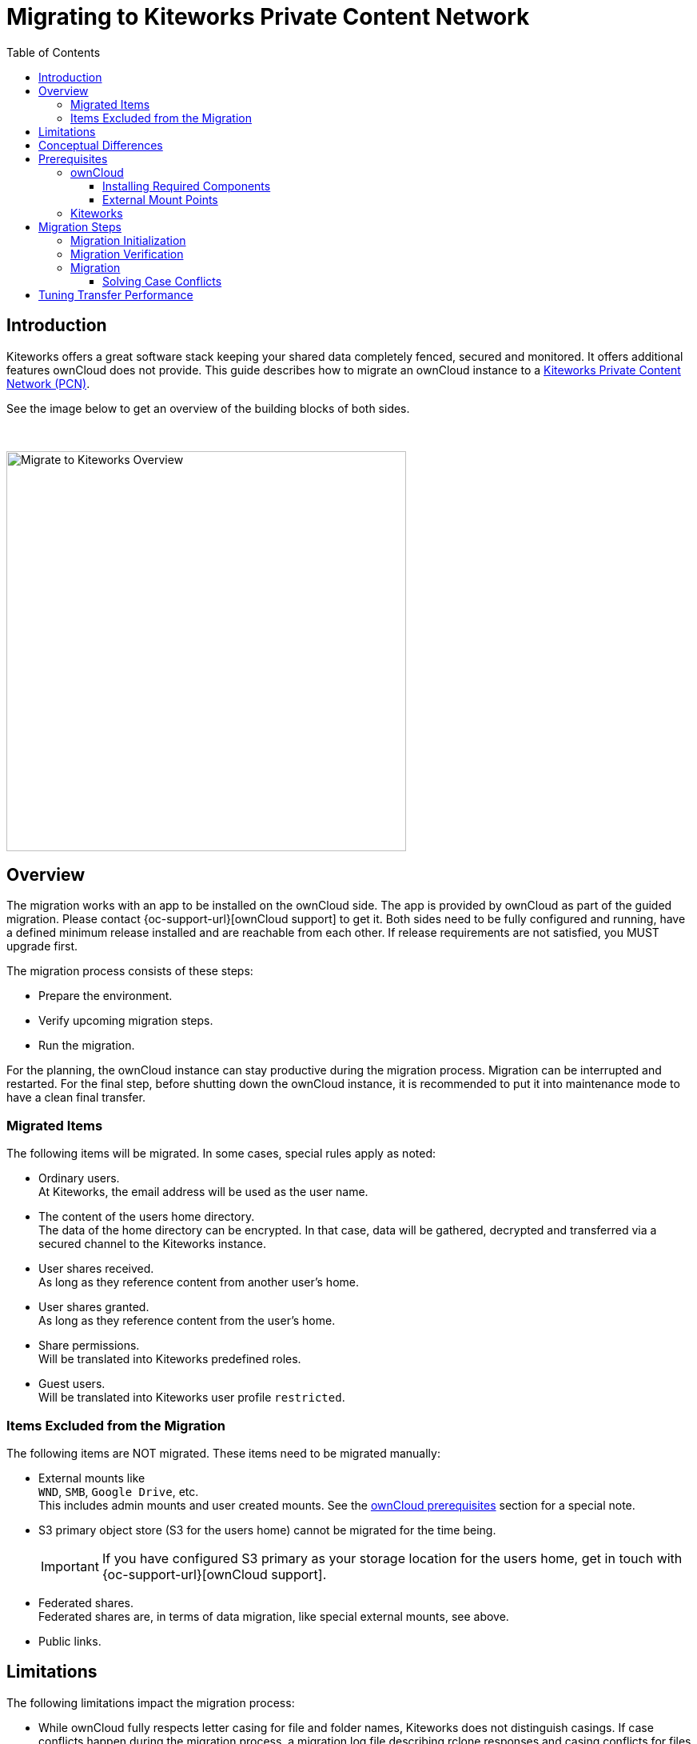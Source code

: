 = Migrating to Kiteworks Private Content Network
:toc: right
:toclevels: 3
:description: Kiteworks offers a great software stack keeping your shared data completely fenced, secured and monitored. It offers additional features ownCloud does not provide. This guide describes how to migrate an ownCloud instance to a https://www.kiteworks.com[Kiteworks Private Content Network (PCN)].

== Introduction

{description}

See the image below to get an overview of the building blocks of both sides.

{empty} +

image::maintenance/migrate_kiteworks/kiteworks-migration.drawio.svg[Migrate to Kiteworks Overview, width=500]

== Overview

The migration works with an app to be installed on the ownCloud side. The app is provided by ownCloud as part of the guided migration. Please contact {oc-support-url}[ownCloud support] to get it. Both sides need to be fully configured and running, have a defined minimum release installed and are reachable from each other. If release requirements are not satisfied, you MUST upgrade first.

The migration process consists of these steps:

* Prepare the environment.
* Verify upcoming migration steps.
* Run the migration.

For the planning, the ownCloud instance can stay productive during the migration process. Migration can be interrupted and restarted. For the final step, before shutting down the ownCloud instance, it is recommended to put it into maintenance mode to have a clean final transfer.

=== Migrated Items

The following items will be migrated. In some cases, special rules apply as noted:

* Ordinary users. +
At Kiteworks, the email address will be used as the user name.
* The content of the users home directory. +
The data of the home directory can be encrypted. In that case, data will be gathered, decrypted and transferred via a secured channel to the Kiteworks instance.
* User shares received. +
As long as they reference content from another user's home.
* User shares granted. +
As long as they reference content from the user's home.
* Share permissions. +
Will be translated into Kiteworks predefined roles.
* Guest users. +
Will be translated into Kiteworks user profile `restricted`.

=== Items Excluded from the Migration

The following items are NOT migrated. These items need to be migrated manually:

* External mounts like +
`WND`, `SMB`, `Google Drive`, etc. +
This includes admin mounts and user created mounts. See the xref:external-mount-points[ownCloud prerequisites] section for a special note. 
* S3 primary object store (S3 for the users home) cannot be migrated for the time being.
+
--
IMPORTANT: If you have configured S3 primary as your storage location for the users home, get in touch with {oc-support-url}[ownCloud support].
--
* Federated shares. +
Federated shares are, in terms of data migration, like special external mounts, see above.
* Public links.

== Limitations

The following limitations impact the migration process:

* While ownCloud fully respects letter casing for file and folder names, Kiteworks does not distinguish casings. If case conflicts happen during the migration process, a migration log file describing rclone responses and casing conflicts for files or directories is created. The ownCloud admin must resolve the conflicts to finalize the migration. For details see the xref:migration[Migration] description.

* When group shares have been defined, groups will not get created in Kiteworks. Instead, each member of the group will get an individual user share to the object shared.

* Users have been able to login to ownCloud using either their display name, login name or email address. Kiteworks only allows login using the email address. The presence of the users email address in ownCloud is therefore a mandatory requirement.

* Expiry dates for shares are not supported.

== Conceptual Differences

There are some conceptual differences between the products. See the list below for important ones _affecting the migration_ where the difference to ownCloud, if not otherwise stated, is highlighted. This list will help to identify topics addressing files, folders and shares after the migration. Note that this section does not cover using the Kiteworks instance. 

* Kiteworks cannot have files in the top level of a user's home, only folders. +
The migration process will therefore copy all files from the users ownCloud home directory into a folder named `ownCloud` on the Kiteworks users top level data structure.

* Kiteworks handles expiry dates for shares created differently. During a migration, expiry dates for ownCloud shares are ignored.

* Shares on the ownCloud side that have been rejected by the share receiver are still potential active shares as they can be accepted at any time. This means that these shares are also migrated and the receiving share user will see them on the Kiteworks side.

* In Kiteworks, received shares are shown at:
** Individually shared files: in the `Shared with me` sidebar, not in the main file view.
** Folders: in the main files view (outside of the ownCloud folder tree), but not in the `Shared with me` sidebar.

* The filesystem on the Kiteworks side is _case-insensitive_.
** Filename conflicts can happen during migration, and a migration log (csv file) will list issues that must be solved by the user.

* Kiteworks has the following files and folder naming rules:
** File and folder names cannot contain one of the following characters: `*:"/\|<>`.
** Folder names can't begin or end with a period.

+
These rules are ineffective during the migration and this helps to complete it. But it may result in syncing issues to Windows clients. Affected files and folders can be renamed by the user. Naming rules will then be automatically enforced.

== Prerequisites

To be prepared for the migration, both sides need to match the prerequisites. Please read this section carefully.

=== ownCloud

[IMPORTANT]
====
* As a major prerequisite, the ownCloud instance *must* be running on release 10.14 or higher. If this requirement is not met, migration cannot be started as the necessary app checks the minimum version.

* *Shell/SSH access to your server running ownCloud* is required. +
`occ` commands need to be issued.

* The *ownCloud-provided _migrate-to-kiteworks_ app must be installed* at the ownCloud instance:
** This app comes bundled with its own and independent copy of rclone.
** See the xref:installation/apps_management_installation.adoc[Installing and Managing Apps] documentation for more details respecively the section xref:installing-required-components[Installing Required Components] below.

* All users must have an email address and they must be unique. +
The `occ migrate:to-kiteworks:verify` step will point out missing email addresses. These must be rectified before any migration can start.

* We recommend installing and enabling, if not already present and enabled, the {oc-marketplace-url}/apps/impersonate[Impersonate] app. This app can be used to solve file and folder case conflicts that can be reported during the migration process.
====

==== Installing Required Components

In all examples using the `occ` command we assume, that ownCloud is installed at `/var/www/owncloud`. Adapt the path according to your environment.

* You must install and enable the migration app.
** First, copy the app into the ownClouds `apps` or `apps-external` folder, preferably the latter, if it exists.
** Set the correct user and group permissions according to your environment.
** Finally, enable it with the following command:
+
[source,bash]
----
sudo -u www-data \
  php /var/www/owncloud/occ \
  app:enable migrate_to_kiteworks
----

==== External Mount Points

External mount points are not part of the automatic migration. See the following notes for a manual migration:

* To migrate any external mount, the https://www.kiteworks.com/enterprise-connect/[Kiteworks Enterprise Connect] license is required.
* If an external mount is encrypted, it must be decrypted first.
* Follow the Kiteworks instructions to (re)connect an external mount.
* Federated shares need, by their nature, individual treatment, no general advice can be given.

For ease of migrating external mounts, the admin should:

* For admin created mounts, make a list of mounts with their settings and their sharing configuration.
* For user created external mounts, the administrator is responsible to instruct users how to migrate, including how to re-setup sharing.

=== Kiteworks

* As a major prerequisite, the Kiteworks instance *must* be running on the "Venice" release or higher. If this requirement is not met, migration cannot be started.

* You need to login into the Kiteworks appliance as role *System Admin*.
// The kiteworks satellite service must be activated and available to the system admin user account.

* The Kiteworks system must provide sufficient disk space for the data to be migrated. The ownCloud xref:migration-verification[occ migrate:to-kiteworks:verify] step will report the estimated disk space needed.

* Ensure sufficient quota settings in the Kiteworks user profiles.

* If it is planned to integrate Kiteworks into LDAP:
+
--
IMPORTANT: We recommend to have the Kiteworks PCN connected and configured to an LDAP server _before_  starting the migration. This will avoid conflicting user entries that will exist in the local database additionally to the LDAP server connected.
// New user accounts will be created during the migration, as needed. Existing user accounts will be used.
--

* If it is planned to use a virus scanner in Kiteworks:
+
--
IMPORTANT: We recommend having the Kiteworks PCN configured using a virus scanner _before_ starting the migration. This way, infected files will be put under quarantine already during migration.
--

* In the Kiteworks Admin Console, click btn:[Create Custom Application]:
+
image:maintenance/migrate_kiteworks/kiteworks-api-settings.png[Kiteworks create a new custom application, width=300]
+
For the settings, use the following:

** Use a speaking name
** Check btn:[Authorization Code]
** The btn:[Access Token Lifetime] can be set to the default value.
** Set the btn:[Redirect URI] to the default example value as shown when clicking into the field. +
Note, the redirect URI is not used, entering the default example is therefore ok.
* You will get a:
** Client application ID
** Secret key +
Note that you only see the secret once, remember it!

+
These two values are needed to initialize the xref:migration-initialization[ownCloud migration app].

Finally, you have the following Kiteworks values that are needed for the next steps. We recommend having them saved as shell variables for ease of use. In the upcoming examples, the following names represent the corresponding values:

* Host name or IP address +
`KW_HOST`

* Admin users eMail address +
`KW_ADMIN_USER`

* Client application ID +
`KW_APPLICATION_ID`

* Secret key +
`KW_SECRET`

== Migration Steps

After the above prerequisites have been met, the migration process can be started. The process has the following steps:

* Initialization
* Verification
* Migration

NOTE: Both the verification and migration command need the initialisation step upfront to properly communicate with the Kiteworks instance.

=== Migration Initialization

The migration initialization is a mandatory step and will create a json file that is used to create a so-called "Satellite" - a trusted partner - on the Kiteworks instance.

[source,bash]
----
sudo -u www-data php \
  /var/www/owncloud/occ \
  migrate:to-kiteworks:init \
  $KW_HOST \
  $KW_APPLICATION_ID \
  "$KW_SECRET"
----

As output, a file named `mft-owncloud-migration.json` is created in the ownCloud root folder. Upload this file when adding a new satellite on the Kiteworks instance. The satellite must be switched to STATUS btn:[ON].

{empty} +

[role=center,width=80%,cols="^.^50%,^.^50%",options="header"]
|===
a| Navigate to menu:System Setup[Satellite Servers] 
a| Add a new Satellite

a| image::maintenance/migrate_kiteworks/kiteworks-satellite.png[Kiteworks Satellites, width=300]
a| image::maintenance/migrate_kiteworks/kiteworks-new-satellite.png[Kiteworks add new Satellite, width=300]
|===

=== Migration Verification

A potential migration *must* be verified upfront with a positive ready message as response. This command will also output the required space capacity needed on the Kiteworks side. The verify command currently cannot report problematic file or folder names. These are reported only during the migration process. Note that any issue reported must be solved and a verification needs to be redone before the final migration can start.

[source,bash]
----
sudo -u www-data \
  php /var/www/owncloud/occ \
  migrate:to-kiteworks:verify \
  $KW_ADMIN_USER
----

Here are some possible verification output examples:

.Example 1 - ready to migrate
[source,plaintext]
----
Activating the Kiteworks satellite ....
Verifying users ...

Total disk storage: 13.4 MB

Congratulations - this instance is ready to be migrated to Kiteworks!
----

.Example 2 - failure
[source,plaintext]
----
Activating the Kiteworks satellite ....
Verifying users ...
No Email for user alex - it cannot be migrated to Kiteworks!
Please make sure all users meet the requirements.
This instance is NOT ready to be migrated to Kiteworks!
----

=== Migration

After all prerequisites, installations, configurations and the verification has passed, you can initiate the migration process. This process may take some time to copy all files to the new system. Note that a migration run can be interrupted harmlessly at any time. Starting a new migration run will continue where the previous one stopped. For a possible improvement of transfer performance, read the xref:tuning-transfer-performance[Tuning Transfer Performance] section below. Issue the following command to start the migration:

[source,bash]
----
sudo -u www-data \
  php /var/www/owncloud/occ \
  migrate:to-kiteworks \
  $KW_ADMIN_USER
----

The command does not require user interaction. It can be run e.g. as a screen session so that reported issues can be seen directly or as a background job.
During the migration process, a log file named `migrate-kiteworks-<timestamp>.csv` is created in the ownCloud root folder. This file contains:

* General `rclone` responses and errors,
* `rclone` responses for user migration,
* File name case conflicts that an ownCloud admin must solve.

If `rclone` errors at one point, it tries to finish running transfers but will stop afterwards. 

.Example for migration issues reported
[source,plaintext]
----
Issues did arise when migrating files and folders.
Please review migrate-kiteworks-1712241364.csv and fix any issues which have been reported.

Once resolved please re-run the migration process again.

Migration will stop here now until no more conflicts exist.
----

.Examples for case conflicts noted in the migration log file:
[source,plaintext]
----
NOTICE,user1,user1@example.com,"2024/04/03 15:20:27
  NOTICE: Photos: Duplicate directory found in source - ignoring"

NOTICE,user2,user2@example.com,"2024/04/03 15:20:32
  NOTICE: Documents/Example.odt: Duplicate object found in source - ignoring"
----

As you can see above, there is `Duplicate` notice for a file and another one for a directory name. `Duplicate` notices are logged for case conflicts. A conflict takes place because a file or directory that has been migrated earlier is in conflict with the name of the reported object. The conflicts for the particular users need to be resolved within ownCloud. When this is done, the migration can be restarted. `rclone` will compare both sides to identify already migrated objects and will continue with those objects that have not been migrated yet.

==== Solving Case Conflicts

If there are case conflicts reported in the shell and/or the migration log, the ownCloud admin must solve them to continue the migration. 

For reported conflicts, the admin should impersonate the user with the conflict and solve it by renaming the file or directory according to the Kiteworks naming rules. After fixing all open issues, the migration can be restarted and all formerly conflicted files or folders will get migrated.

== Tuning Transfer Performance

By default, rclone transfers 4 files in parallel. This creates little load on the target system, but may take a longer time to complete. This is especially true when anticipating mostly small files with sizes of about 10KB instead of large files with sizes of 10 MB or above.

Performance can be tuned with the environment variable `RCLONE_TRANSFERS` which defines the number of concurrent file uploads.

The following example command is using 32 parallel transfers:

[source,bash]
----
sudo -u www-data \
  RCLONE_TRANSFERS=32 \
  php /var/www/owncloud/occ \
  migrate:to-kiteworks \
  $KW_ADMIN_USER
----

Such a setting can greatly speed up the transfer of many small files, but can also lead to substantial load on the network and the target system. As a Kiteworks System Admin, it is recommended to monitor the menu:System[Status > Performance Details] pages:

{empty} +

[role=center,width=80%,cols="^.^50%,^.^50%",options="header"]
|===
| Data IO System Utilization
| CPU System Utilization

a| image::maintenance/migrate_kiteworks/kiteworks-system-load-dataio.png[Kiteworks Performance Details DataIO, width=300]
a| image::maintenance/migrate_kiteworks/kiteworks-system-load-cpu.png[Kiteworks Performance Details CPU, width=300]
|===

The graphs show results from a test system.

* The left half of the graphs show the default setting with 4 parallel transfers.
* The right half of the graphs first show `RCLONE_TRANSFERS=10`, then close to the end using `RCLONE_TRANSFERS=32` with peaking CPU usage at near 100%.
* During the last section, as shown in the graphs, 100 files (total of 8 MB) were uploaded per minute. The default setting would achieve only about 20 files per minute.
